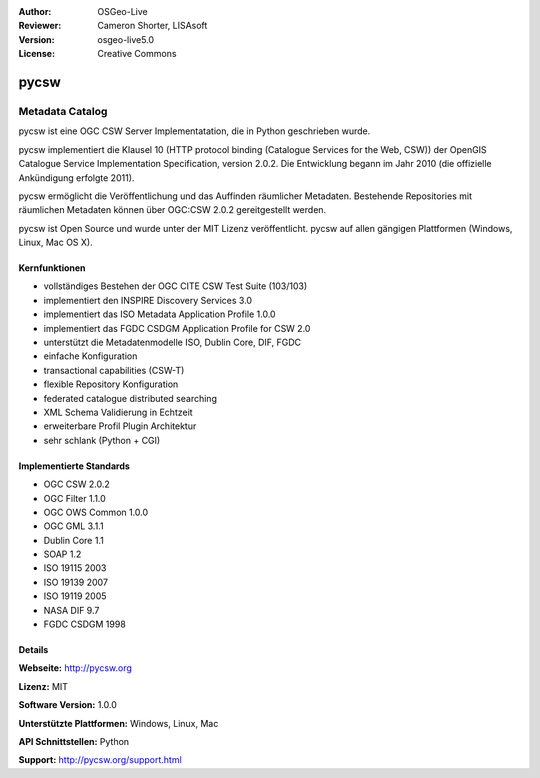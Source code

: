 :Author: OSGeo-Live
:Reviewer: Cameron Shorter, LISAsoft
:Version: osgeo-live5.0
:License: Creative Commons

.. _pycsw-overview:

.. image:: ../../images/project_logos/logo-pycsw.png
  :scale: 100 %
  :alt: project logo
  :align: right
  :target: http://pycsw.org/


pycsw
================================================================================

Metadata Catalog
~~~~~~~~~~~~~~~~~~~~~~~~~~~~~~~~~~~~~~~~~~~~~~~~~~~~~~~~~~~~~~~~~~~~~~~~~~~~~~~~

pycsw ist eine OGC CSW Server Implementatation, die in Python geschrieben wurde.

pycsw implementiert die Klausel 10 (HTTP protocol binding (Catalogue Services for the Web, CSW)) der OpenGIS Catalogue Service Implementation Specification, version 2.0.2. Die Entwicklung begann im Jahr 2010 (die offizielle Ankündigung erfolgte 2011).

pycsw ermöglicht die Veröffentlichung und das Auffinden räumlicher Metadaten. Bestehende Repositories mit räumlichen Metadaten können über OGC:CSW 2.0.2 gereitgestellt werden.

pycsw ist Open Source und wurde unter der MIT Lizenz veröffentlicht. pycsw auf allen gängigen Plattformen (Windows, Linux, Mac OS X).


Kernfunktionen
--------------------------------------------------------------------------------

* vollständiges Bestehen der OGC CITE CSW Test Suite (103/103)
* implementiert den INSPIRE Discovery Services 3.0
* implementiert das ISO Metadata Application Profile 1.0.0
* implementiert das FGDC CSDGM Application Profile for CSW 2.0
* unterstützt die Metadatenmodelle ISO, Dublin Core, DIF, FGDC
* einfache Konfiguration
* transactional capabilities (CSW-T)
* flexible Repository Konfiguration
* federated catalogue distributed searching
* XML Schema Validierung in Echtzeit
* erweiterbare Profil Plugin Architektur
* sehr schlank (Python + CGI)


Implementierte Standards
--------------------------------------------------------------------------------

* OGC CSW 	2.0.2
* OGC Filter 	1.1.0
* OGC OWS Common 	1.0.0
* OGC GML 	3.1.1
* Dublin Core 	1.1
* SOAP 	1.2
* ISO 19115 	2003
* ISO 19139 	2007
* ISO 19119 	2005
* NASA DIF 	9.7
* FGDC CSDGM 	1998


Details
--------------------------------------------------------------------------------

**Webseite:** http://pycsw.org

**Lizenz:** MIT

**Software Version:** 1.0.0

**Unterstützte Plattformen:** Windows, Linux, Mac

**API Schnittstellen:** Python

**Support:** http://pycsw.org/support.html
